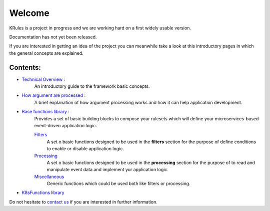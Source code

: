 Welcome
*******

KRules is a project in progress and we are working hard on a first widely usable version.

.. role:: underlined
    :class: underline

:underlined:`Documentation has not yet been released.`

If you are interested in getting an idea of the project you can meanwhile take a look at this introductory pages in which the general concepts are explained.

Contents:
---------
- `Technical Overview <OVERVIEW.html>`_ :
   An introductory guide to the framework basic concepts.
- `How argument are processed <ArgumentProcessors.html>`_ :
   A brief explanation of how argument processing works and how it can help application development.
- `Base functions library <BaseFunctions.html>`_ :
   Provides a set of basic building blocks to compose your rulesets which will define your microservices-based event-driven application logic.

   `Filters <Filters.html>`_
      A set o basic functions designed to be used in the **filters** section for the purpose of define conditions to enable or disable application logic.

   `Processing <Processing.html>`_
      A set o basic functions designed to be used in the **processing** section for the purpose of to read and manipulate event data and implement yur application logic.

   `Miscellaneous <Miscellaneous.html>`_
      Generic functions which could be used both like filters or processing.

- `K8sFunctions library <K8sFunctions.html>`_

Do not hesitate to `contact us <mailto:info@airspot.tech>`_ if you are interested in further information.